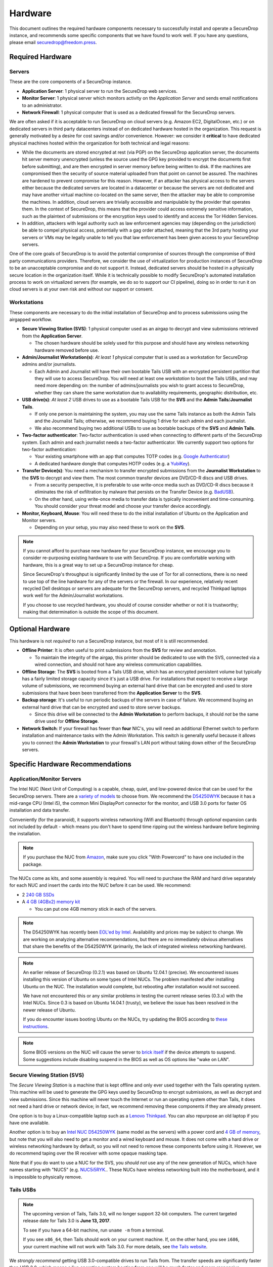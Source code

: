 Hardware
========

This document outlines the required hardware components necessary to
successfully install and operate a SecureDrop instance, and recommends
some specific components that we have found to work well. If you have
any questions, please email securedrop@freedom.press.

Required Hardware
-----------------

Servers
~~~~~~~

These are the core components of a SecureDrop instance.

-  **Application Server**: 1 physical server to run the SecureDrop web
   services.
-  **Monitor Server**: 1 physical server which monitors activity on the
   *Application Server* and sends email notifications to an
   administrator.
-  **Network Firewall**: 1 physical computer that is used as a dedicated
   firewall for the SecureDrop servers.

We are often asked if it is acceptable to run SecureDrop on
cloud servers (e.g. Amazon EC2, DigitalOcean, etc.) or on dedicated
servers in third party datacenters instead of on dedicated hardware
hosted in the organization. This request is generally motivated by a
desire for cost savings and/or convenience. However: we consider it
**critical** to have dedicated physical machines hosted within the
organization for both technical and legal reasons:

* While the documents are stored encrypted at rest (via PGP) on the
  SecureDrop application server, the documents hit server memory
  unencrypted (unless the source used the GPG key provided to
  encrypt the documents first before submitting), and are then
  encrypted in server memory before being written to disk. If the
  machines are compromised then the security of source material
  uploaded from that point on cannot be assured. The machines are
  hardened to prevent compromise for this reason. However, if an
  attacker has physical access to the servers either because the
  dedicated servers are located in a datacenter or because the
  servers are not dedicated and may have another virtual machine
  co-located on the same server, then the attacker may be able to
  compromise the machines. In addition, cloud servers are trivially
  accessible and manipulable by the provider that operates them. In
  the context of SecureDrop, this means that the provider could
  access extremely sensitive information, such as the plaintext of
  submissions or the encryption keys used to identify and access
  the Tor Hidden Services.

* In addition, attackers with legal authority such as law
  enforcement agencies may (depending on the jurisdiction) be able
  to compel physical access, potentially with a gag order attached,
  meaning that the 3rd party hosting your servers or VMs may be
  legally unable to tell you that law enforcement has been given
  access to your SecureDrop servers.

One of the core goals of SecureDrop is to avoid the potential
compromise of sources through the compromise of third party
communications providers. Therefore, we consider the use of
virtualization for production instances of SecureDrop to be an
unacceptable compromise and do not support it. Instead, dedicated
servers should be hosted in a physically secure location in the
organization itself. While it is technically possible to modify
SecureDrop's automated installation process to work on virtualized
servers (for example, we do so to support our CI pipeline), doing so
in order to run it on cloud servers is at your own risk and without
our support or consent.

Workstations
~~~~~~~~~~~~

These components are necessary to do the initial installation of
SecureDrop and to process submissions using the airgapped workflow.

-  **Secure Viewing Station (SVS)**: 1 physical computer used as an
   airgap to decrypt and view submissions retrieved from the
   **Application Server**.

   -  The chosen hardware should be solely used for this purpose and
      should have any wireless networking hardware removed before use.

-  **Admin/Journalist Workstation(s)**: *At least 1* physical computer
   that is used as a workstation for SecureDrop admins and/or
   journalists.

   -  Each Admin and Journalist will have their own bootable Tails USB
      with an encrypted persistent partition that they will use to
      access SecureDrop. You will need at least one *workstation* to
      boot the Tails USBs, and may need more depending on: the number of
      admins/journalists you wish to grant access to SecureDrop, whether
      they can share the same workstation due to availability
      requirements, geographic distribution, etc.

-  **USB drive(s)**: *At least 2* USB drives to use as a bootable Tails
   USB for the **SVS** and the **Admin Tails**/**Journalist Tails**.

   -  If only one person is maintaining the system, you may use the same
      Tails instance as both the Admin Tails and the Journalist Tails;
      otherwise, we recommend buying 1 drive for each admin and each
      journalist.
   -  We also recommend buying two additional USBs to use as bootable
      backups of the **SVS** and **Admin Tails**.

-  **Two-factor authenticator**: Two-factor authentication is used when
   connecting to different parts of the SecureDrop system. Each admin
   and each journalist needs a two-factor authenticator. We currently
   support two options for two-factor authentication:

   -  Your existing smartphone with an app that computes TOTP codes
      (e.g. `Google
      Authenticator <https://support.google.com/accounts/answer/1066447?hl=en>`__)
   -  A dedicated hardware dongle that computes HOTP codes (e.g. a
      `YubiKey <https://www.yubico.com/products/yubikey-hardware/yubikey/>`__).

-  **Transfer Device(s)**: You need a mechanism to transfer encrypted
   submissions from the **Journalist Workstation** to the **SVS** to
   decrypt and view them. The most common transfer devices are DVD/CD-R
   discs and USB drives.

   -  From a security perspective, it is preferable to use write-once
      media such as DVD/CD-R discs because it eliminates the risk of
      exfiltration by malware that persists on the Transfer Device (e.g.
      `BadUSB <https://srlabs.de/badusb/>`__).
   -  On the other hand, using write-once media to transfer data is
      typically inconvenient and time-consuming. You should consider
      your threat model and choose your transfer device accordingly.

-  **Monitor, Keyboard, Mouse**: You will need these to do the initial
   installation of Ubuntu on the Application and Monitor servers.

   -  Depending on your setup, you may also need these to work on the
      **SVS**.

.. note:: If you cannot afford to purchase new hardware for your
	  SecureDrop instance, we encourage you to consider
	  re-purposing existing hardware to use with SecureDrop. If
	  you are comfortable working with hardware, this is a great
	  way to set up a SecureDrop instance for cheap.

	  Since SecureDrop's throughput is significantly limited by
	  the use of Tor for all connections, there is no need to use
	  top of the line hardware for any of the servers or the
	  firewall. In our experience, relatively recent recycled Dell
	  desktops or servers are adequate for the SecureDrop servers,
	  and recycled Thinkpad laptops work well for the
	  Admin/Journalist workstations.

	  If you choose to use recycled hardware, you should of course
	  consider whether or not it is trustworthy; making that
	  determination is outside the scope of this document.

Optional Hardware
-----------------

This hardware is not *required* to run a SecureDrop instance, but most
of it is still recommended.

-  **Offline Printer**: It is often useful to print submissions from the
   **SVS** for review and annotation.

   -  To maintain the integrity of the airgap, this printer should be
      dedicated to use with the SVS, connected via a wired connection,
      and should not have any wireless communication capabilities.

-  **Offline Storage**: The **SVS** is booted from a Tails USB drive,
   which has an encrypted persistent volume but typically has a fairly
   limited storage capacity since it's just a USB drive. For
   installations that expect to receive a large volume of submissions,
   we recommend buying an external hard drive that can be encrypted and
   used to store submissions that have been been transferred from the
   **Application Server** to the **SVS**.
-  **Backup storage**: It's useful to run periodic backups of the
   servers in case of failure. We recommend buying an external hard
   drive that can be encrypted and used to store server backups.

   -  Since this drive will be connected to the **Admin Workstation** to
      perform backups, it should *not* be the same drive used for
      **Offline Storage**.

-  **Network Switch**: If your firewall has fewer than **four** NIC's,
   you will need an additional Ethernet switch to perform installation
   and maintenance tasks with the Admin Workstation. This switch is
   generally useful because it allows you to connect the **Admin
   Workstation** to your firewall's LAN port without taking down either
   of the SecureDrop servers.

Specific Hardware Recommendations
---------------------------------

Application/Monitor Servers
~~~~~~~~~~~~~~~~~~~~~~~~~~~

The Intel NUC (Next Unit of Computing) is a capable, cheap, quiet, and
low-powered device that can be used for the SecureDrop servers. There
are a `variety of
models <https://www-ssl.intel.com/content/www/us/en/nuc/products-overview.html>`__
to choose from. We recommend the
`D54250WYK <https://www-ssl.intel.com/content/www/us/en/nuc/nuc-kit-d54250wyk.html>`__
because it has a mid-range CPU (Intel i5), the common Mini DisplayPort
connector for the monitor, and USB 3.0 ports for faster OS installation
and data transfer.

Conveniently (for the paranoid), it supports wireless networking (Wifi
and Bluetooth) through *optional* expansion cards not included by
default - which means you don't have to spend time ripping out the
wireless hardware before beginning the installation.

.. note:: If you purchase the NUC from `Amazon
	  <http://www.amazon.com/Intel-D54250WYK-DisplayPort-Graphics-i5-4250U/dp/B00F3F38O2/>`__,
	  make sure you click "With Powercord" to have one included in
	  the package.

The NUCs come as kits, and some assembly is required. You will
need to purchase the RAM and hard drive separately for each NUC and
insert the cards into the NUC before it can be used. We recommend:

-  2 `240 GB SSDs <http://www.amazon.com/dp/B00BQ8RKT4/>`__
-  A `4 GB (4GBx2) memory
   kit <http://www.amazon.com/Crucial-PC3-12800-204-Pin-Notebook-CT2CP25664BF160B/dp/B005MWQ6WC/>`__

   -  You can put one 4GB memory stick in each of the servers.

.. note:: The D54250WYK has recently been `EOL'ed by Intel
	  <http://ark.intel.com/products/series/70407/Intel-NUC-Boards-and-Kits>`__.
	  Availability and prices may be subject to change. We are
	  working on analyzing alternative recommendations, but there
	  are no immediately obvious alternatives that share the
	  benefits of the D54250WYK (primarily, the lack of integrated
	  wireless networking hardware).

.. note:: An earlier release of SecureDrop (0.2.1) was based on Ubuntu
	  12.04.1 (precise). We encountered issues installing this
	  version of Ubuntu on some types of Intel NUCs. The problem
	  manifested after installing Ubuntu on the NUC. The
	  installation would complete, but rebooting after
	  installation would not succeed.

	  We have not encountered this or any similar problems in
	  testing the current release series (0.3.x) with the Intel
	  NUCs. Since 0.3 is based on Ubuntu 14.04.1 (trusty), we
	  believe the issue has been resolved in the newer release of
	  Ubuntu.

	  If you do encounter issues booting Ubuntu on the NUCs, try
	  updating the BIOS according to `these instructions
	  <http://arstechnica.com/gadgets/2014/02/new-intel-nuc-bios-update-fixes-steamos-other-linux-booting-problems/>`__.

.. note:: Some BIOS versions on the NUC will cause the server to
	  `brick itself <https://communities.intel.com/message/359708>`__ if
	  the device attempts to suspend. Some suggestions include disabling
	  suspend in the BIOS as well as OS options like "wake on LAN".

Secure Viewing Station (SVS)
~~~~~~~~~~~~~~~~~~~~~~~~~~~~

The *Secure Viewing Station* is a machine that is kept offline and only
ever used together with the Tails operating system. This machine will be
used to generate the GPG keys used by SecureDrop to encrypt submissions,
as well as decrypt and view submissions. Since this machine will never
touch the Internet or run an operating system other than Tails, it does
not need a hard drive or network device; in fact, we recommend removing
these components if they are already present.

One option is to buy a Linux-compatible laptop such as a `Lenovo
Thinkpad <http://shop.lenovo.com/us/en/laptops/thinkpad/t-series/t540p/>`__.
You can also repurpose an old laptop if you have one available.

Another option is to buy an `Intel NUC
D54250WYK <http://www.amazon.com/Intel-D54250WYK-DisplayPort-Graphics-i5-4250U/dp/B00F3F38O2/>`__
(same model as the servers) with a power cord and `4 GB of
memory <http://www.amazon.com/Crucial-PC3-12800-204-Pin-Notebook-CT2CP25664BF160B/dp/B005MWQ6WC/>`__,
but note that you will also need to get a monitor and a wired keyboard
and mouse. It does not come with a hard drive or wireless networking
hardware by default, so you will not need to remove these components
before using it. However, we do recommend taping over the IR receiver
with some opaque masking tape.

Note that if you do want to use a NUC for the SVS, you *should not* use
any of the new generation of NUCs, which have names starting with "NUC5"
(e.g.
`NUC5i5RYK <https://www-ssl.intel.com/content/www/us/en/nuc/nuc-kit-nuc5i5ryk.html>`__..
These NUCs have wireless networking built into the motherboard, and it
is impossible to physically remove.

Tails USBs
~~~~~~~~~~
.. note:: The upcoming version of Tails, Tails 3.0, will no longer support 32-bit computers.
	  The current targeted release date for Tails 3.0 is **June 13, 2017**.

	  To see if you have a 64-bit machine, run ``uname -m`` from a terminal.

	  If you see ``x86_64``, then Tails should work on your current machine.
	  If, on the other hand, you see ``i686``, your current machine will not work with Tails 3.0.
	  For more details, see `the Tails website <https://tails.boum.org/news/Tails_3.0_will_require_a_64-bit_processor/index.en.html>`_.

We *strongly recommend* getting USB 3.0-compatible drives to run Tails
from. The transfer speeds are significantly faster than USB 2.0, which
means a live operating system booting from one will be much faster and
more responsive.

You will need *at least* an 8GB drive to run Tails with an encrypted
persistent partition. We recommend getting something in the 16-64GB
range so you can handle large amounts of submissions without hassle.
Anything more than that is probably overkill.

Other than that, the choice of USB drive depends on capacity, form
factor, cost, and a host of other factors. One option that we like is
the `Leef
Supra <http://www.amazon.com/Leef-Supra-PrimeGrade-Memory-Silver/dp/B00FWQMKA0>`__.

Transfer Device
~~~~~~~~~~~~~~~

If you are using USBs for the transfer device, the same general
recommendations for the Tails USBs also apply. One thing to consider is
that you are going to have *a lot* of USB drives to keep track of, so
you should consider how you will label or identify them and buy drives
accordingly. Drives that are physically larger are often easier to label
(e.g. with tape or a label from a labelmaker).

If you are using DVD/CD-R's for the transfer device, you will need *two*
DVD/CD writers: one for burning DVDs from the **Journalist
Workstation**, and one for reading the burned DVDs on the **SVS**. We
recommend using two separate drives instead of sharing the same drive to
avoid the potential risk of malware exfiltrating data by compromising
the drive's firmware. We've found the DVD/CD writers from Samsung and LG
to work reasonably well, you can find some examples
`here <http://www.newegg.com/External-CD-DVD-Blu-Ray-Drives/SubCategory/ID-420>`__.

Finally, you will need a stack of blank DVD/CD-R's, which you can buy
anywhere.

Network Firewall
~~~~~~~~~~~~~~~~

We recommend the `pfSense
SG-2440 <http://store.pfsense.org/SG-2440/>`__.

Network Switch
~~~~~~~~~~~~~~

This is optional, for people who are using a firewall with less than 4
ports (the recommended firewall has 4 ports). Any old switch with more
than 3 ports will do, such as the `5-port Netgear ProSafe Ethernet
Switch <http://www.amazon.com/NETGEAR-ProSafe-Gigabit-Ethernet-Desktop/dp/B0000BVYT3/>`__.

Printers
~~~~~~~~

Careful consideration should be given to the printer used with the SVS.
Most printers today have wireless functionality (WiFi or Bluetooth
connectivity) which should be **avoided** because it could be used to
compromise the airgap.

Unfortunately, it is difficult to find printers that work with Tails,
and it is increasingly difficult to find non-wireless printers at all.
To assist you, we have compiled the following partial list of
airgap-safe printers that have been tested and are known to work with
Tails:

+-------------------------+----------------+------------------+--------------------+--------------------+-------------------------------------------------------------------------------------------------------------------------------------------------------------+
| Model                   | Testing Date   | Tails Versions   | Price (new)        | Price (used)       | Notes                                                                                                                                                       |
+=========================+================+==================+====================+====================+=============================================================================================================================================================+
| HP LaserJet 400 M401n   | 06/2015        | 1.4              | $178.60 (Amazon)   | $115.00 (Amazon)   | Monochrome laser printer. Heavy (10 lbs.) When adding the printer in Tails, you need to set "Make and model" to "HP LaserJet 400 CUPS+Gutenprint v5.2.9".   |
+-------------------------+----------------+------------------+--------------------+--------------------+-------------------------------------------------------------------------------------------------------------------------------------------------------------+
| HP Deskjet 6940         | 04/2015        | 1.3.2            | $639.99 (Amazon)   | $196.99 (Amazon)   | Monochrome Inkjet printer                                                                                                                                   |
+-------------------------+----------------+------------------+--------------------+--------------------+-------------------------------------------------------------------------------------------------------------------------------------------------------------+

If you know of another model of printer that fits our requirements and
works with Tails, please submit a pull request to add it to this list.

Monitor, Keyboard, Mouse
~~~~~~~~~~~~~~~~~~~~~~~~

We don't have anything specific to recommend when it comes to displays.
You should make sure you know what monitor cable you need for the
servers, since you will need to connect them to a monitor to do the
initial Ubuntu installation.

You should use a wired (USB) keyboard and mouse, not wireless.
